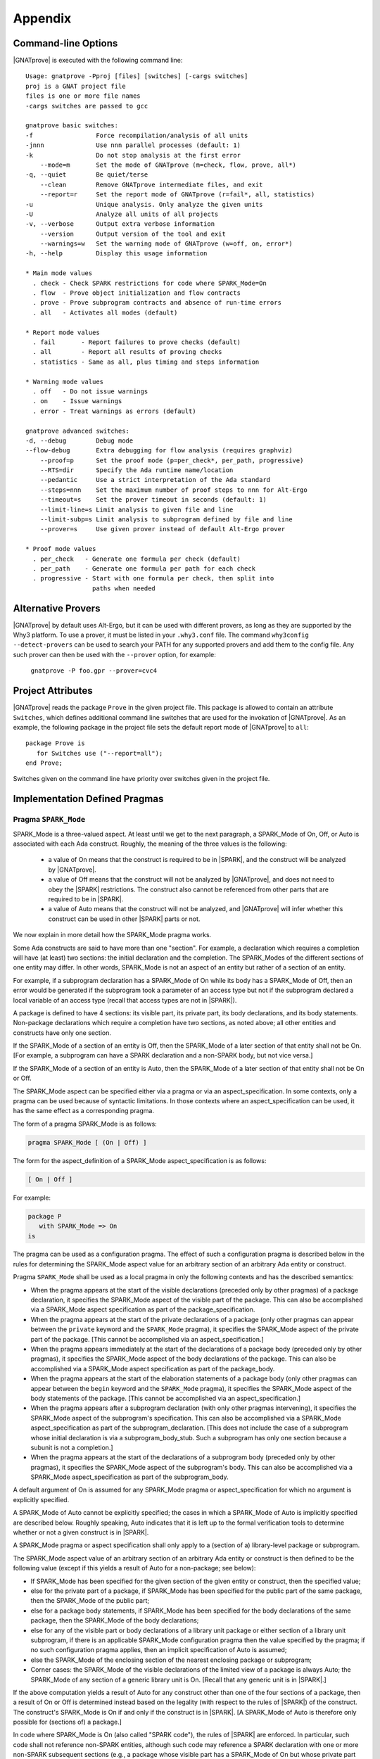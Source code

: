 .. _Appendix:

********
Appendix
********

.. _command line:

Command-line Options
====================

|GNATprove| is executed with the following command line::

 Usage: gnatprove -Pproj [files] [switches] [-cargs switches]
 proj is a GNAT project file
 files is one or more file names
 -cargs switches are passed to gcc

 gnatprove basic switches:
 -f                 Force recompilation/analysis of all units
 -jnnn              Use nnn parallel processes (default: 1)
 -k                 Do not stop analysis at the first error
     --mode=m       Set the mode of GNATprove (m=check, flow, prove, all*)
 -q, --quiet        Be quiet/terse
     --clean        Remove GNATprove intermediate files, and exit
     --report=r     Set the report mode of GNATprove (r=fail*, all, statistics)
 -u                 Unique analysis. Only analyze the given units
 -U                 Analyze all units of all projects
 -v, --verbose      Output extra verbose information
     --version      Output version of the tool and exit
     --warnings=w   Set the warning mode of GNATprove (w=off, on, error*)
 -h, --help         Display this usage information

 * Main mode values
   . check - Check SPARK restrictions for code where SPARK_Mode=On
   . flow  - Prove object initialization and flow contracts
   . prove - Prove subprogram contracts and absence of run-time errors
   . all   - Activates all modes (default)

 * Report mode values
   . fail       - Report failures to prove checks (default)
   . all        - Report all results of proving checks
   . statistics - Same as all, plus timing and steps information

 * Warning mode values
   . off   - Do not issue warnings
   . on    - Issue warnings
   . error - Treat warnings as errors (default)

 gnatprove advanced switches:
 -d, --debug        Debug mode
 --flow-debug       Extra debugging for flow analysis (requires graphviz)
     --proof=p      Set the proof mode (p=per_check*, per_path, progressive)
     --RTS=dir      Specify the Ada runtime name/location
     --pedantic     Use a strict interpretation of the Ada standard
     --steps=nnn    Set the maximum number of proof steps to nnn for Alt-Ergo
     --timeout=s    Set the prover timeout in seconds (default: 1)
     --limit-line=s Limit analysis to given file and line
     --limit-subp=s Limit analysis to subprogram defined by file and line
     --prover=s     Use given prover instead of default Alt-Ergo prover

 * Proof mode values
   . per_check   - Generate one formula per check (default)
   . per_path    - Generate one formula per path for each check
   . progressive - Start with one formula per check, then split into
                   paths when needed

.. _Alternative_Provers:

Alternative Provers
===================

|GNATprove| by default uses Alt-Ergo, but it can be used with
different provers, as long as they are supported by the Why3
platform. To use a prover, it must be listed in your ``.why3.conf``
file. The command ``why3config --detect-provers`` can be used to
search your PATH for any supported provers and add them to the config
file. Any such prover can then be used with the ``--prover`` option,
for example:

   ``gnatprove -P foo.gpr --prover=cvc4``

.. _Project_Attributes:

Project Attributes
==================

|GNATprove| reads the package ``Prove`` in the given project file. This package
is allowed to contain an attribute ``Switches``, which defines additional
command line switches that are used for the invokation of |GNATprove|. As an
example, the following package in the project file sets the default report mode
of |GNATprove| to ``all``::

    package Prove is
       for Switches use ("--report=all");
    end Prove;

Switches given on the command line have priority over switches given in the
project file.

Implementation Defined Pragmas
==============================

.. _Pragma_SPARK_Mode:

Pragma ``SPARK_Mode``
---------------------

SPARK_Mode is a three-valued aspect. At least until we get to the
next paragraph, a SPARK_Mode of On, Off, or Auto is associated
with each Ada construct. Roughly, the meaning of the three values is the
following:

 * a value of On means that the construct is required to be in |SPARK|, and
   the construct will be analyzed by |GNATprove|.
 * a value of Off means that the construct will not be analyzed by
   |GNATprove|, and does not need to obey the |SPARK| restrictions. The
   construct also cannot be referenced from other parts that are required to
   be in |SPARK|.
 * a value of Auto means that the construct will not be analyzed, and
   |GNATprove| will infer whether this construct can be used in other |SPARK|
   parts or not.

We now explain in more detail how the SPARK_Mode pragma works.

Some Ada constructs are said to have more than one "section".
For example, a declaration which requires a completion will have (at least)
two sections: the initial declaration and the completion. The SPARK_Modes
of the different sections of one entity may differ. In other words,
SPARK_Mode is not an aspect of an entity but rather of a section of an entity.

For example, if a subprogram declaration has a SPARK_Mode of On while
its body has a SPARK_Mode of Off, then an error would be generated if
the subprogram  took a parameter of an access type but not if
the subprogram declared a local variable of an
access type (recall that access types are not in |SPARK|).

A package is defined to have 4 sections: its visible part, its private part,
its body declarations, and its body statements. Non-package declarations which
require a completion have two sections, as noted above; all other entities and
constructs have only one section.

If the SPARK_Mode of a section of an entity is Off, then the SPARK_Mode
of a later section of that entity shall not be On. [For example, a subprogram
can have a SPARK declaration and a non-SPARK body, but not vice versa.]

If the SPARK_Mode of a section of an entity is Auto, then the SPARK_Mode
of a later section of that entity shall not be On or Off.

The SPARK_Mode aspect can be specified either via a pragma or via an
aspect_specification. In some contexts, only a pragma can be used
because of syntactic limitations. In those contexts where an
aspect_specification can be used, it has the same effect as a
corresponding pragma.

The form of a pragma SPARK_Mode is as follows:

.. code-block:: ada

   pragma SPARK_Mode [ (On | Off) ]

The form for the aspect_definition of a SPARK_Mode aspect_specification is
as follows:

.. code-block:: ada

   [ On | Off ]

For example:

.. code-block:: ada

   package P
      with SPARK_Mode => On
   is

The pragma can be used as a configuration pragma. The effect of
such a configuration pragma is described below in the rules for
determining the SPARK_Mode aspect value for an arbitrary section of an
arbitrary Ada entity or construct.

Pragma ``SPARK_Mode`` shall be used as a local pragma in only the following
contexts and has the described semantics:

* When the pragma appears at the start of the visible declarations (preceded
  only by other pragmas) of a package declaration, it specifies the
  SPARK_Mode aspect of the visible part of the package. This can also
  be accomplished via a SPARK_Mode aspect specification as part of the
  package_specification.

* When the pragma appears at the start of the private declarations of a
  package (only other pragmas can appear between the ``private`` keyword
  and the ``SPARK_Mode`` pragma), it specifies the SPARK_Mode aspect
  of the private part of the package. [This cannot be accomplished via
  an aspect_specification.]

* When the pragma appears immediately at the start of the declarations of a
  package body (preceded only by other pragmas),
  it specifies the SPARK_Mode aspect of the body declarations of the package.
  This can also be accomplished via a SPARK_Mode aspect specification
  as part of the package_body.

* When the pragma appears at the start of the elaboration statements of
  a package body (only other pragmas can appear between the ``begin``
  keyword and the ``SPARK_Mode`` pragma),
  it specifies the SPARK_Mode aspect of the body
  statements of the package. [This cannot be accomplished via
  an aspect_specification.]

* When the pragma appears after a subprogram declaration (with only other
  pragmas intervening), it specifies the SPARK_Mode aspect of the
  subprogram's specification. This can also be accomplished via a SPARK_Mode
  aspect_specification as part of the subprogram_declaration.
  [This does not include the case of a subprogram whose initial declaration
  is via a subprogram_body_stub. Such a subprogram has only one section
  because a subunit is not a completion.]

* When the pragma appears at the start of the declarations of a subprogram
  body (preceded only by other pragmas), it specifies the SPARK_Mode aspect
  of the subprogram's body. This can also be accomplished via a SPARK_Mode
  aspect_specification as part of the subprogram_body.

A default argument of On is assumed for any SPARK_Mode pragma or
aspect_specification for which no argument is explicitly specified.

A SPARK_Mode of Auto cannot be explicitly specified; the
cases in which a SPARK_Mode of Auto is implicitly specified are
described below. Roughly speaking, Auto indicates that it is left up to
the formal verification tools to determine whether or not a given construct
is in |SPARK|.

A SPARK_Mode pragma or aspect specification shall only apply to a
(section of a) library-level package or subprogram.

The SPARK_Mode aspect value of an arbitrary section of an arbitrary
Ada entity or construct is then defined to be the following value
(except if this yields a result of Auto for a non-package; see below):

- If SPARK_Mode has been specified for the given section of the
  given entity or construct, then the specified value;

- else for the private part of a package, if SPARK_Mode has been specified
  for the public part of the same package, then the SPARK_Mode of
  the public part;

- else for a package body statements, if SPARK_Mode has been specified for the
  body declarations of the same package, then the SPARK_Mode of the
  body declarations;

- else for any of the visible part or body declarations of a library
  unit package or either section of a library unit subprogram,
  if there is an applicable SPARK_Mode configuration pragma then the
  value specified by the pragma; if no such configuration pragma
  applies, then an implicit specification of Auto is assumed;

- else the SPARK_Mode of the enclosing section of the nearest enclosing
  package or subprogram;

- Corner cases: the SPARK_Mode of the visible declarations of the
  limited view of a package is always Auto; the SPARK_Mode of any
  section of a generic library unit is On.
  [Recall that any generic unit is in |SPARK|.]

If the above computation yields a result of Auto for any construct
other than one of the four sections of a package, then a result of On
or Off is determined instead based on the legality (with respect to
the rules of |SPARK|) of the construct. The construct's SPARK_Mode is
On if and only if the construct is in |SPARK|. [A SPARK_Mode of Auto
is therefore only possible for (sections of) a package.]

In code where SPARK_Mode is On (also called "SPARK code"), the rules of
|SPARK| are enforced. In particular, such code shall not reference
non-SPARK entities, although such code may reference a SPARK declaration
with one or more non-SPARK subsequent sections (e.g., a package whose
visible part has a SPARK_Mode of On but whose private part has a SPARK_Mode
of Off; a package whose visible part has a SPARK_Mode of Auto may also be
referenced).
Similarly, code where SPARK_Mode is On shall not enclose code where
SPARK_Mode is Off unless the non-SPARK code is part of the "completion"
(using that term imprecisely, because we are including the private
part of a package as part of its "completion" here) of a SPARK declaration.

SPARK_Mode is an implementation-defined Ada aspect; it is not (strictly
speaking) part of the |SPARK| language. It is used to notionally transform
programs which would otherwise not be in |SPARK| so that they can
be viewed (at least in part) as |SPARK| programs.

Note that if you would like to mark all your code in SPARK_Mode, the
simplest solution is to specify in your project file::

   package Builder is
      for Global_Configuration_Pragmas use "spark.adc";
   end Builder;

and provide a file `spark.adc` which contains::

   pragma SPARK_Mode;

.. _GNATprove_Limitations:

|GNATprove| Limitations
=======================

Tool Limitations
----------------

#. Defining multiple units in the same file is not supported. Instead,
   define each unit in a separate file. You can use the gnatchop tool to
   automate this.

Static Rules Not Checked
------------------------

#. The elaboration order rules described in the |SPARK| Reference
   Manual 7.7 are not currently checked.

#. The rule concerned with asserting that all child packages which
   have state denoted as being Part_Of a more visible state
   abstraction are given as constituents in the refinement of the more
   visible state is not checked (|SPARK| Reference Manual rule
   7.2.6(6)).

#. The |SPARK| Reference Manual rules 3.2(3) 3.3.1(2) note that
   constants and subtypes that are not preelaborable (essentially
   their constraints are not determinable during compilation/analysis)
   are not taken into account in determining and checking dependency
   relations.  This means that information-flow analysis for security
   or safety is incomplete if such subtypes or constants are used.
   The onus is currently on the user to check that nonpreelaborable constants
   and subtypes are not used if complete dependency relations for
   information-flow analysis are required.

Flow Analysis Limitations
-------------------------

#. Flow analysis currently treats all constants, types and array bounds as
   static, as the current language does not allow constants and types to
   appear in global and dependency contracts. The consequence is that
   information flow through constants, type and array bounds is not
   captured by flow analysis.

   Information flow through constants declared locally is captured, but
   only in the subprogram they have been declared in (they are again
   considered to be static objects in nested subprograms).

#. A variable or state abstraction not declared within a package, V,
   which is read during the elaboration of the package, P, but is not
   used in initializing any of the variables or state abstractions P
   (e.g., it could be used in defining the value of a constant) will
   cause a flow error::

      "V" must be listed in the Initializes aspect of "P" (SPARK RM 7.1.5(12)) 

   To work around this limitation a variable (either visible or hidden
   and represented by a state abstraction) has to be declared in P and
   initialized using V.  This may give rise to a suppressible warning
   that V is not used.

   For example:

   .. code-block:: ada

	pragma SPARK_Mode(On);
	with Q;
	package P
	  with Initializes => (Not_Used => Q.V)
	is
	   -- Attempting to initialize this constant with a variable
	   -- will cause a flow error.
	   -- The work around is to introduce a visible variable as here or
	   -- a state abstraction for a variable declared in the body. In
           -- either case the variable should be initialized using the variable
           -- or state abstraction from the other package.

	   Not_Used : Integer := Q.V;
	   C : constant Integer := Q.V;
	end P;


Proof Limitations
-----------------

#. Postconditions of regular functions called in contracts and assertion
   pragmas are not available, possibly leading to unproved checks. The current
   workaround is to use expression functions instead for those functions called
   in contracts and assertion pragmas.

#. Global contracts for subprograms that are only declared (no body is
   available) are ignored in proof. A ``null`` Global contract is used for
   these subprograms.

#. The 'Update notation for specifying updates to arrays and records in proof
   contracts does not support multi-dimensional arrays at present.
   One-dimensional arrays and records are supported.

#. Attribute 'Valid is currently assumed to always return True.

#. Values read from an external source are assumed to be valid values.
   Currently there is no model of invalidity or undefinedness.  The onus
   is on the user to ensure that all values read from an external source are
   valid.  The use of an invalid value invalidates any proofs associated with
   the value.

#. Operators are not allowed as actual parameters of a formal container
   instance. Instead, a wrapper expression function can be defined that simply
   calls the operator.

#. The following attributes are not yet supported in proof: Address, Adjacent,
   Aft, Alignment, Bit_Order, Body_Version, Component_Size, Constrained, Copy_Sign,
   Definite, Denorm, First_Bit, First_Valid, Fore, Last_Bit, Last_Valid, Machine,
   all Machine_* attributes, Model, all Model_* attributes, Partition_Id,
   Position, Remainder, Round, Safe_First, Safe_Last, Scale, Scaling,
   Size, Small, Unbiased_Rounding, Version, Wide_Image, Wide_Value,
   Wide_Width, Wide_Wide_Image, Wide_Wide_Value, Wide_Wide_Width,
   Width.

Portability Issues
==================

To execute a |SPARK| program, it is expected that users will compile
the program (as an Ada program) using an Ada compiler.
The SPARK language definition defines a number of implementation-defined
(with respect to the Ada language definition) aspects,
attributes, pragmas, and conventions.
Ideally a |SPARK| program will be compiled using an Ada compiler that
supports all of these constructs. Portability problems may arise
if this is not the case.

This section is a discussion of the strategies available for coping
with this situation.

Probably the most important rule is that pragmas should be used instead
of aspect_specification syntax wherever this option is available. For example,
use pragma Abstract_State rather than specifying the Abstract_State aspect
of a package using aspect_specification syntax. Ada specifies that
unrecognized pragmas shall be ignored, as opposed to being rejected.
This is not the case for (syntactic) aspect specifications
(this terminology is a bit confusing because a pragma can be used to
specify an aspect; such a pragma is semantically, but not syntactically,
an aspect specification).
Furthermore, aspect specification syntax was introduced in Ada 2012
and will be rejected if the program is compiled as, for example, an
Ada 95 program.

Many SPARK-defined constructs have no dynamic semantics (e.g., the Global,
Depends, and Abstract_State aspects), so the run-time behavior of
a program is unaffected if they are ignored by a compiler. Thus, there is
no problem if these constructs are expressed as pragmas which are
then ignored by the Ada compiler.

Of those constructs which do have dynamic semantics, most are run-time
assertions. These include Loop_Variant, Loop_Invariant, Assert_And_Cut,
Contract_Cases, Initial_Condition, and Refined_Postcondition. Because
|SPARK| requires that the success of these assertions must be statically
proven (and that the evaluation of the asserted condition can have no side
effects), the run-time behavior a program is unaffected if they are ignored
by a compiler.

The situation with pragma Assume is slightly different because the
success of the given condition is not statically proven. If ignoring
an Assume pragma at run time is deemed to be unacceptable, then it can
be replaced with an Assert pragma (at the cost of introducing a source
code difference between the |SPARK| program that is analyzed statically
and the Ada program that is executed). An ignored Assume pragma is the
only case where the use of a SPARK-specific construct can lead to a
portability problem which is not detected at compile time. In all
other cases, either the Ada compiler will reject (as opposed to ignore)
an unrecognized construct or the construct can safely be ignored.

An Ada compiler which does not support convention Ghost will reject
any use of this convention. Two safe transformations are available for
dealing with this situation - either replace uses of convention Ghost with
convention Ada or delete the entities declared with a convention of Ghost.
Just as was mentioned above in the case of modifying an Assume pragma,
either choice introduces an analyzed/executed source code difference.

There are two |SPARK| attributes which cannot be used
if they are not supported by the Ada compiler in question: the
Update and Loop_Entry attributes.

|SPARK| includes a rule that a package which declares a state
abstraction requires a body. In the case of a library unit package
(or generic package) which requires a body only because of this rule,
an Ada compiler that knows nothing about state abstractions would
reject the body of the package because of the rule (introduced in Ada 95)
that a library unit package (or generic package) body is never optional;
if it is not required then it is forbidden. In the unlikely event
that this scenario arises in practice, the solution is to force the
library unit package to require a body for some other reason, typically
by adding an Elaborate_Body pragma.

If a |SPARK| program is to be compiled and executed as an Ada 95 program
(or any other pre-2012 version of Ada), then of course any construct
introduced in a later version of Ada must be avoided (unless it is
expressed as a safely-ignored pragma). This seems worth mentioning because
Ada 2012 constructs such as quantified expressions
and conditional expressions are often heavily used in |SPARK| programs.

Semantics of Floating Point Operations
======================================

SPARK assumes that floating point operations are carried out in single
precision (binary32) or double precision (binary64) as defined in the IEEE 754
standard for floating point arithmetic. You should make sure that this is the
case on your platform. For example, on x86 platforms, by default some
intermediate computations may be carried out in extended precision, leading to
unexpected results. With GNAT, you can specify the use of SSE arithmetic by
using the compilation switches "-msse2 -mfpmath=sse" which cause all arithmetic
to be done using the SSE instruction set which only provides 32-bit and 64-bit
IEEE types, and does not provide extended precision. SSE arithmetic is also
more efficient. Note that the ABI allows free mixing of units using the two
types of floating-point, so it is not necessary to force all units in a program
to use SSE arithmetic.

SPARK considers the floating point values which represent positive, negative
infinity or NaN as invalid. Proof obligations are generated that such values
cannot occur.
